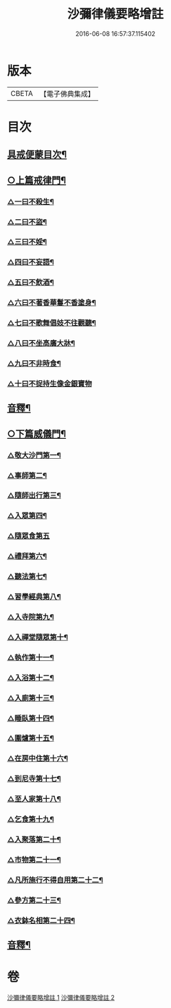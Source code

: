 #+TITLE: 沙彌律儀要略增註 
#+DATE: 2016-06-08 16:57:37.115402

* 版本
 |     CBETA|【電子佛典集成】|

* 目次
** [[file:KR6k0232_001.txt::001-0225a2][具戒便蒙目次¶]]
** [[file:KR6k0232_001.txt::001-0226a3][○上篇戒律門¶]]
*** [[file:KR6k0232_001.txt::001-0228a8][△一曰不殺生¶]]
*** [[file:KR6k0232_001.txt::001-0229c22][△二曰不盜¶]]
*** [[file:KR6k0232_001.txt::001-0231a19][△三曰不婬¶]]
*** [[file:KR6k0232_001.txt::001-0232b4][△四曰不妄語¶]]
*** [[file:KR6k0232_001.txt::001-0234a22][△五曰不飲酒¶]]
*** [[file:KR6k0232_001.txt::001-0235c3][△六曰不著香華鬘不香塗身¶]]
*** [[file:KR6k0232_001.txt::001-0237a14][△七曰不歌舞倡妓不往觀聽¶]]
*** [[file:KR6k0232_001.txt::001-0238b12][△八曰不坐高廣大牀¶]]
*** [[file:KR6k0232_001.txt::001-0239b7][△九曰不非時食¶]]
*** [[file:KR6k0232_001.txt::001-0241a24][△十曰不捉持生像金銀寶物]]
** [[file:KR6k0232_001.txt::001-0242b16][音釋¶]]
** [[file:KR6k0232_002.txt::002-0243c12][○下篇威儀門¶]]
*** [[file:KR6k0232_002.txt::002-0244b12][△敬大沙門第一¶]]
*** [[file:KR6k0232_002.txt::002-0245a8][△事師第二¶]]
*** [[file:KR6k0232_002.txt::002-0247c5][△隨師出行第三¶]]
*** [[file:KR6k0232_002.txt::002-0248a18][△入眾第四¶]]
*** [[file:KR6k0232_002.txt::002-0250b24][△隨眾食第五]]
*** [[file:KR6k0232_002.txt::002-0252b16][△禮拜第六¶]]
*** [[file:KR6k0232_002.txt::002-0252c23][△聽法第七¶]]
*** [[file:KR6k0232_002.txt::002-0253b13][△習學經典第八¶]]
*** [[file:KR6k0232_002.txt::002-0257a19][△入寺院第九¶]]
*** [[file:KR6k0232_002.txt::002-0258a5][△入禪堂隨眾第十¶]]
*** [[file:KR6k0232_002.txt::002-0258c6][△執作第十一¶]]
*** [[file:KR6k0232_002.txt::002-0259b6][△入浴第十二¶]]
*** [[file:KR6k0232_002.txt::002-0259c21][△入廁第十三¶]]
*** [[file:KR6k0232_002.txt::002-0260c14][△睡臥第十四¶]]
*** [[file:KR6k0232_002.txt::002-0261a17][△圍爐第十五¶]]
*** [[file:KR6k0232_002.txt::002-0261b3][△在房中住第十六¶]]
*** [[file:KR6k0232_002.txt::002-0261c4][△到尼寺第十七¶]]
*** [[file:KR6k0232_002.txt::002-0262a5][△至人家第十八¶]]
*** [[file:KR6k0232_002.txt::002-0263b2][△乞食第十九¶]]
*** [[file:KR6k0232_002.txt::002-0263c13][△入聚落第二十¶]]
*** [[file:KR6k0232_002.txt::002-0264b24][△市物第二十一¶]]
*** [[file:KR6k0232_002.txt::002-0264c15][△凡所施行不得自用第二十二¶]]
*** [[file:KR6k0232_002.txt::002-0265b3][△參方第二十三¶]]
*** [[file:KR6k0232_002.txt::002-0265c21][△衣鉢名相第二十四¶]]
** [[file:KR6k0232_002.txt::002-0267b18][音釋¶]]

* 卷
[[file:KR6k0232_001.txt][沙彌律儀要略增註 1]]
[[file:KR6k0232_002.txt][沙彌律儀要略增註 2]]


